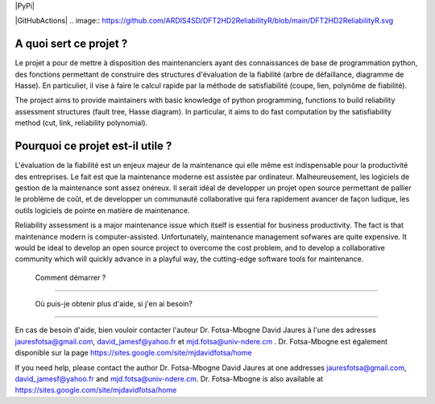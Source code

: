 |PyPi|


|GitHubActions|
.. image:: https://github.com/ARDIS4SD/DFT2HD2ReliabilityR/blob/main/DFT2HD2ReliabilityR.svg

A quoi sert ce projet ?
========================
Le projet a pour de mettre à disposition des maintenanciers ayant 
des connaissances de base de programmation python, des fonctions 
permettant de construire des structures d'évaluation de la fiabilité 
(arbre de défaillance, diagramme de Hasse). En particulier, il vise à 
faire le calcul rapide par la méthode de satisfiabilité (coupe, lien, 
polynôme de fiabilité).

The project aims to provide maintainers with basic knowledge of python 
programming, functions to build reliability assessment structures (fault 
tree, Hasse diagram). In particular, it aims to do fast computation by the 
satisfiability method (cut, link, reliability polynomial).


Pourquoi ce projet est-il utile ?
===============================

L'évaluation de la fiabilité est un enjeux majeur de la maintenance qui elle même
est indispensable pour la productivité des entreprises. Le fait est que la maintenance 
moderne est assistée par ordinateur. Malheureusement, les logiciels de gestion de la 
maintenance sont assez onéreux. Il serait idéal de developper un projet open source 
permettant de pallier le problème de coût, et de developper un communauté collaborative 
qui fera rapidement avancer de façon ludique, les outils logiciels de pointe en matière
de maintenance.

Reliability assessment is a major maintenance issue which itself is essential for business 
productivity. The fact is that maintenance modern is computer-assisted. Unfortunately, maintenance 
management sofwares are quite expensive. It would be ideal to develop an open source project to 
overcome the cost problem, and to develop a collaborative community which will quickly advance in 
a playful way, the cutting-edge software tools for maintenance.


 Comment démarrer ?
====================


 Où puis-je obtenir plus d'aide, si j'en ai besoin?
====================================================

En cas de besoin d'aide, bien vouloir contacter l'auteur Dr. Fotsa-Mbogne David Jaures à l'une 
des adresses jauresfotsa@gmail.com, david_jamesf@yahoo.fr et mjd.fotsa@univ-ndere.cm . Dr. Fotsa-Mbogne
est également disponible sur la page https://sites.google.com/site/mjdavidfotsa/home

If you need help, please contact the author Dr. Fotsa-Mbogne David Jaures at one addresses 
jauresfotsa@gmail.com, david_jamesf@yahoo.fr and mjd.fotsa@univ-ndere.cm. Dr. Fotsa-Mbogne is also 
available at https://sites.google.com/site/mjdavidfotsa/home

